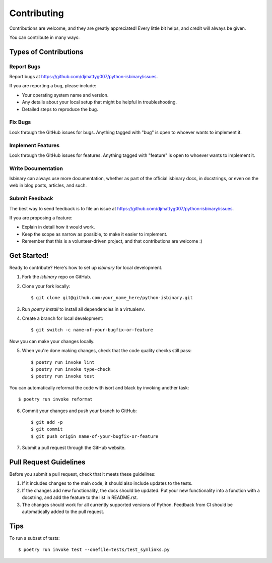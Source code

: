 ============
Contributing
============

Contributions are welcome, and they are greatly appreciated! Every
little bit helps, and credit will always be given. 

You can contribute in many ways:

Types of Contributions
----------------------

Report Bugs
~~~~~~~~~~~

Report bugs at https://github.com/djmattyg007/python-isbinary/issues.

If you are reporting a bug, please include:

* Your operating system name and version.
* Any details about your local setup that might be helpful in troubleshooting.
* Detailed steps to reproduce the bug.

Fix Bugs
~~~~~~~~

Look through the GitHub issues for bugs. Anything tagged with "bug"
is open to whoever wants to implement it.

Implement Features
~~~~~~~~~~~~~~~~~~

Look through the GitHub issues for features. Anything tagged with "feature"
is open to whoever wants to implement it.

Write Documentation
~~~~~~~~~~~~~~~~~~~

Isbinary can always use more documentation, whether as part of the
official isbinary docs, in docstrings, or even on the web in blog posts,
articles, and such.

Submit Feedback
~~~~~~~~~~~~~~~

The best way to send feedback is to file an issue at https://github.com/djmattyg007/python-isbinary/issues.

If you are proposing a feature:

* Explain in detail how it would work.
* Keep the scope as narrow as possible, to make it easier to implement.
* Remember that this is a volunteer-driven project, and that contributions
  are welcome :)

Get Started!
------------

Ready to contribute? Here's how to set up `isbinary` for local development.

1. Fork the `isbinary` repo on GitHub.
2. Clone your fork locally::

    $ git clone git@github.com:your_name_here/python-isbinary.git

3. Run `poetry install` to install all dependencies in a virtualenv.

4. Create a branch for local development::

    $ git switch -c name-of-your-bugfix-or-feature

Now you can make your changes locally.

5. When you're done making changes, check that the code quality checks
   still pass::

    $ poetry run invoke lint
    $ poetry run invoke type-check
    $ poetry run invoke test

You can automatically reformat the code with isort and black by invoking
another task::

    $ poetry run invoke reformat

6. Commit your changes and push your branch to GitHub::

    $ git add -p
    $ git commit
    $ git push origin name-of-your-bugfix-or-feature

7. Submit a pull request through the GitHub website.

Pull Request Guidelines
-----------------------

Before you submit a pull request, check that it meets these guidelines:

1. If it includes changes to the main code, it should also include updates to
   the tests.
2. If the changes add new functionality, the docs should be updated. Put your
   new functionality into a function with a docstring, and add the feature to
   the list in README.rst.
3. The changes should work for all currently supported versions of Python.
   Feedback from CI should be automatically added to the pull request.

Tips
----

To run a subset of tests::

    $ poetry run invoke test --onefile=tests/test_symlinks.py
